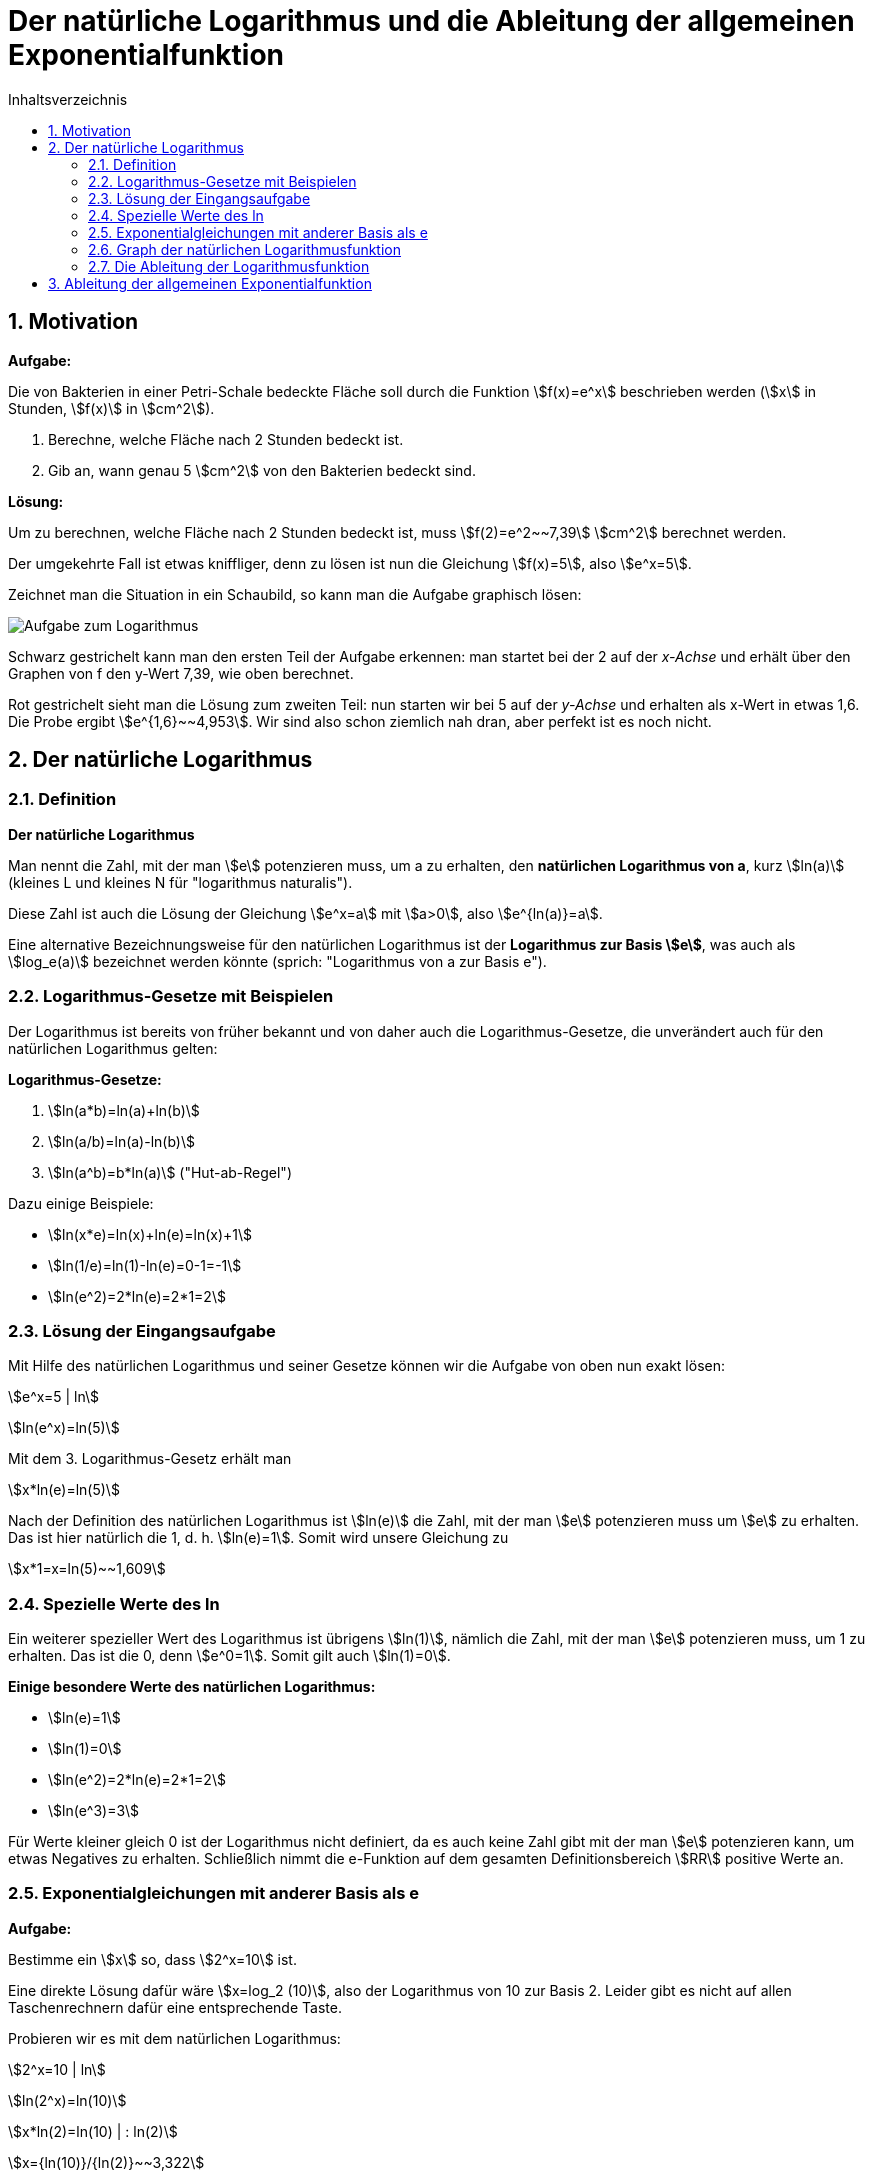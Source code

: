 = [[Logarithmus]] Der natürliche Logarithmus und die Ableitung der allgemeinen Exponentialfunktion
:stem: 
:toc: left
:toc-title: Inhaltsverzeichnis
:sectnums:
:icons: font
:keywords: ableitung, Exponentialfunktion, ln, natürlicher Logarithmus

== Motivation

====
*Aufgabe:*

Die von Bakterien in einer Petri-Schale bedeckte Fläche soll durch die Funktion stem:[f(x)=e^x] beschrieben werden (stem:[x] in Stunden, stem:[f(x)] in stem:[cm^2]).

. Berechne, welche Fläche nach 2 Stunden bedeckt ist.
. Gib an, wann genau 5 stem:[cm^2] von den Bakterien bedeckt sind.
====

*Lösung:*

Um zu berechnen, welche Fläche nach 2 Stunden bedeckt ist, muss stem:[f(2)=e^2~~7,39] stem:[cm^2] berechnet werden.

Der umgekehrte Fall ist etwas kniffliger, denn zu lösen ist nun die Gleichung stem:[f(x)=5], also stem:[e^x=5].

Zeichnet man die Situation in ein Schaubild, so kann man die Aufgabe graphisch lösen:

image::Bilder/Ableitungen/Logarithmus_Aufgabe.png[Aufgabe zum Logarithmus]

Schwarz gestrichelt kann man den ersten Teil der Aufgabe erkennen: man startet bei der 2 auf der _x-Achse_ und erhält über den Graphen von f den y-Wert 7,39, wie oben berechnet.

Rot gestrichelt sieht man die Lösung zum zweiten Teil: nun starten wir bei 5 auf der _y-Achse_ und erhalten als x-Wert in etwas 1,6. Die Probe ergibt stem:[e^{1,6}~~4,953]. Wir sind also schon ziemlich nah dran, aber perfekt ist es noch nicht.

== Der natürliche Logarithmus

=== Definition
====
*Der natürliche Logarithmus*

Man nennt die Zahl, mit der man stem:[e] potenzieren muss, um a zu erhalten, den *natürlichen Logarithmus von a*, kurz stem:[ln(a)] (kleines L und kleines N für "logarithmus naturalis").

Diese Zahl ist auch die Lösung der Gleichung stem:[e^x=a] mit stem:[a>0], also stem:[e^{ln(a)}=a].
====
Eine alternative Bezeichnungsweise für den natürlichen Logarithmus ist der *Logarithmus zur Basis stem:[e]*, was auch als stem:[log_e(a)] bezeichnet werden könnte (sprich: "Logarithmus von a zur Basis e").


=== Logarithmus-Gesetze mit Beispielen
Der Logarithmus ist bereits von früher bekannt und von daher auch die Logarithmus-Gesetze, die unverändert auch für den natürlichen Logarithmus gelten:

====
*Logarithmus-Gesetze:*

. stem:[ln(a*b)=ln(a)+ln(b)]
. stem:[ln(a/b)=ln(a)-ln(b)]
. stem:[ln(a^b)=b*ln(a)] ("Hut-ab-Regel")
====

Dazu einige Beispiele:

* stem:[ln(x*e)=ln(x)+ln(e)=ln(x)+1]
* stem:[ln(1/e)=ln(1)-ln(e)=0-1=-1]
* stem:[ln(e^2)=2*ln(e)=2*1=2]

=== Lösung der Eingangsaufgabe

Mit Hilfe des natürlichen Logarithmus und seiner Gesetze können wir die Aufgabe von oben nun exakt lösen:

stem:[e^x=5 | ln]

stem:[ln(e^x)=ln(5)]

Mit dem 3. Logarithmus-Gesetz erhält man

stem:[x*ln(e)=ln(5)]

Nach der Definition des natürlichen Logarithmus ist stem:[ln(e)] die Zahl, mit der man stem:[e] potenzieren muss um stem:[e] zu erhalten. Das ist hier natürlich die 1, d. h. stem:[ln(e)=1]. Somit wird unsere Gleichung zu

stem:[x*1=x=ln(5)~~1,609]

=== Spezielle Werte des ln

Ein weiterer spezieller Wert des Logarithmus ist übrigens stem:[ln(1)], nämlich die Zahl, mit der man stem:[e] potenzieren muss, um 1 zu erhalten. Das ist die 0, denn stem:[e^0=1]. Somit gilt auch stem:[ln(1)=0].

====
*Einige besondere Werte des natürlichen Logarithmus:*

* stem:[ln(e)=1]
* stem:[ln(1)=0]
* stem:[ln(e^2)=2*ln(e)=2*1=2]
* stem:[ln(e^3)=3]
====

Für Werte kleiner gleich 0 ist der Logarithmus nicht definiert, da es auch keine Zahl gibt mit der man stem:[e] potenzieren kann, um etwas Negatives zu erhalten. Schließlich nimmt die e-Funktion auf dem gesamten Definitionsbereich stem:[RR] positive Werte an.

=== Exponentialgleichungen mit anderer Basis als e
====
*Aufgabe:*

Bestimme ein stem:[x] so, dass stem:[2^x=10] ist.
====

Eine direkte Lösung dafür wäre stem:[x=log_2 (10)], also der Logarithmus von 10 zur Basis 2. Leider gibt es nicht auf allen Taschenrechnern dafür eine entsprechende Taste. 

Probieren wir es mit dem natürlichen Logarithmus:

stem:[2^x=10 | ln]

stem:[ln(2^x)=ln(10)]

stem:[x*ln(2)=ln(10) | : ln(2)]

stem:[x={ln(10)}/{ln(2)}~~3,322]

Probe: stem:[2^{3,322}~~10,000], stimmt also.

Wenn man die 2 mit a und die 10 mit b ersetzt ergibt sich die Gleichung stem:[a^x=b] mit der Lösung stem:[x={ln(b)}/{ln(a)}]. Zusammengefasst:

====
*Allgemeine Exponentialgleichung:*

Die Gleichung

stem:[a^x=b] 

mit stem:[a, b>0] hat die Lösung

stem:[x={ln(b)}/{ln(a)}].

====

=== Graph der natürlichen Logarithmusfunktion

Der Graph der natürlichen Logarithmusfunktion sieht so aus:

image::Bilder/Ableitungen/Logarithmus_Funktion.png[Graph natürlicher Logarithmus]

Man sieht hier nochmal die besonderen Werte des natürlichen Logarithmus: stem:[ln(1)=0] und stem:[ln(e)=1].

Wie oben bereits erwähnt, ist er nur für positive x-Werte definiert und strebt für stem:[x->0] gegen stem:[-oo].

=== Die Ableitung der Logarithmusfunktion 

Wie üblich setzen wir an:

stem:[f'(x)=lim_{h->0} {ln(x+h)-ln(x)}/h],

wobei wir das 2. Logarithmusgesetz nutzen können und im Zähler stem:[ln(x+h)-ln(x)] als stem:[ln({x+h}/x)=ln(1+h/x)] schreiben können.

Nun ersetzen wir, wie bei der Herleitung der Ableitung der e-Funktion, alle stem:[h] durch stem:[1/n] und lassen das stem:[n->oo] laufen, anstatt das stem:[h->0]. Somit erhält man

stem:[f'(x)=lim_{n->oo} ln(1+1/{n*x})/{1/n}].

Anstatt durch stem:[1/n] zu dividieren kann man den Zähler auch mit stem:[n] multiplizieren, so dass man den Term

stem:[lim_{n->oo} n*ln(1+1/{n*x})]

erhält. Mit dem 3. Logarithmusgesetz erhält man

stem:[lim_{n->oo} ln((1+1/{n*x})^n)=lim_{n->oo} ln((1+{1/x}/n)^n)].

Da der ln selbst mit dem stem:[n] nichts zu tun hat, kann man den Limes in den ln ziehen und erhält als Ausdruck

stem:[ln(lim_{n->oo}(1+{1/x}/n)^n)]

Den inneren Teil kennen wir schon aus der Herleitung der Eulerschen Zahl. Dort wurde in der <<Ableitungen_Efunktion#Vertiefung,Vertiefung>> erwähnt, dass stem:[lim_{n->oo} (1+a/n)^{n}] gegen stem:[e^a] läuft. Bei uns entspricht das stem:[1/x] dem a, so dass der Ausdruck im ln für stem:[n->oo] gegen stem:[e^{1/x}] läuft. Also bleibt übrig:

stem:[f'(x)=ln(e^{1/x})=1/x * ln(e)=1/x*1=1/x]

Somit erhält man als überraschend einfaches Ergebnis für die 

====
*Ableitung der natürlichen Logarithmusfunktion:*

Die Ableitung von stem:[f(x)=ln(x)] ist stem:[f'(x)=1/x].
====

Um beispielsweise die Ableitung von stem:[f(x)=ln(x^2)] zu bestimmen, könnte man unter Einsatz der Kettenregel so vorgehen:

stem:[f'(x)=1/{x^2} *2x={2x}/{x^2}=2/x]


====
*Alternative Herleitung _ohne_ Differenzialquotient:*

stem:[e^{ln(x)}=x] (Definition des ln)

Ableiten beider Seiten unter Anwendung der Kettenregel:

stem:[e^{ln(x)} * (ln(x))'=1]

Jetzt stem:[e^{ln(x)}] wieder durch stem:[x] ersetzen:

stem:[x * (ln(x))'=1]

und nach (ln(x))' auflösen:

stem:[(ln(x))'=1/x]
====


== Ableitung der allgemeinen Exponentialfunktion

Im <<Ableitungen_Efunktion#EFunktion,Kapitel über die e-Funktion>> war als Eingangsaufgabe die Ableitung von stem:[g(x)=2^x] zu bilden. Mit den Erkenntnissen aus diesem Kapitel ist es nun auch möglich, diese Aufgabe zu lösen. Zunächst formen wir den Term so um, dass die e-Funktion ins Spiel kommt:

stem:[g(x)=2^x=(e^{ln(2)})^x]

Diese Umformung stimmt, da stem:[e^{ln(2)}=2] ist. Mit dem Potenzgesetz stem:[(a^b)^c=a^{b*c}] kann man den Term noch umschreiben zu:

stem:[g(x)=e^{ln(2)*x}]

und diesen kann man mit Hilfe der Kettenregel ableiten zu

stem:[g'(x)=e^{ln(2)*x}*ln(2)=2^x*ln(2)],

womit die Aufgabe gelöst ist. Allgemein kann man formulieren:

====
*Ableitung einer Exponentialfunktion:*

Die Ableitung einer Exponentialfunktion der Form

stem:[f(x)=a^x] 

mit stem:[a>0] lautet

stem:[f'(x)=a^x * ln(a)=f(x)*ln(a)].